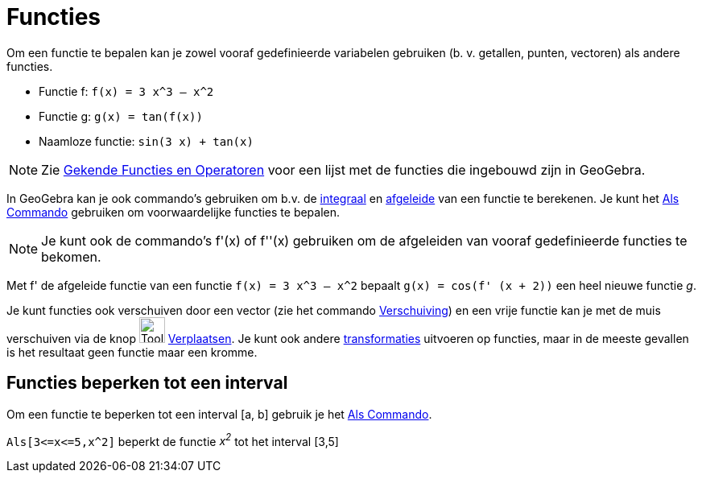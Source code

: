 = Functies
:page-en: Functions
ifdef::env-github[:imagesdir: /nl/modules/ROOT/assets/images]

Om een functie te bepalen kan je zowel vooraf gedefinieerde variabelen gebruiken (b. v. getallen, punten, vectoren) als
andere functies.

[EXAMPLE]
====

* Functie f: `++f(x) = 3 x^3 – x^2++`
* Functie g: `++g(x) = tan(f(x))++`
* Naamloze functie: `++sin(3 x) + tan(x)++`

====

[NOTE]
====

Zie xref:/Gekende_Functies_en_Operatoren.adoc[Gekende Functies en Operatoren] voor een lijst met de functies die
ingebouwd zijn in GeoGebra.

====

In GeoGebra kan je ook commando's gebruiken om b.v. de xref:/commands/Integraal.adoc[integraal] en
xref:/commands/Afgeleide.adoc[afgeleide] van een functie te berekenen. Je kunt het xref:/commands/Als.adoc[Als Commando]
gebruiken om voorwaardelijke functies te bepalen.

[NOTE]
====

Je kunt ook de commando's f'(x) of f''(x) gebruiken om de afgeleiden van vooraf gedefinieerde functies te bekomen.

====

[EXAMPLE]
====

Met f' de afgeleide functie van een functie `++f(x) = 3 x^3 – x^2++` bepaalt `++g(x) = cos(f' (x + 2))++` een heel
nieuwe functie _g_.

====

Je kunt functies ook verschuiven door een vector (zie het commando xref:/commands/Verschuiving.adoc[Verschuiving]) en
een vrije functie kan je met de muis verschuiven via de knop image:Tool_Move.gif[Tool Move.gif,width=32,height=32]
xref:/tools/Verplaatsen.adoc[Verplaatsen]. Je kunt ook andere
xref:/commands/Transformaties_Commando_s.adoc[transformaties] uitvoeren op functies, maar in de meeste gevallen is het
resultaat geen functie maar een kromme.

== Functies beperken tot een interval

Om een functie te beperken tot een interval [a, b] gebruik je het xref:/commands/Als.adoc[Als Commando].

[EXAMPLE]
====

`++Als[3<=x<=5,x^2]++` beperkt de functie _x^2^_ tot het interval [3,5]

====
